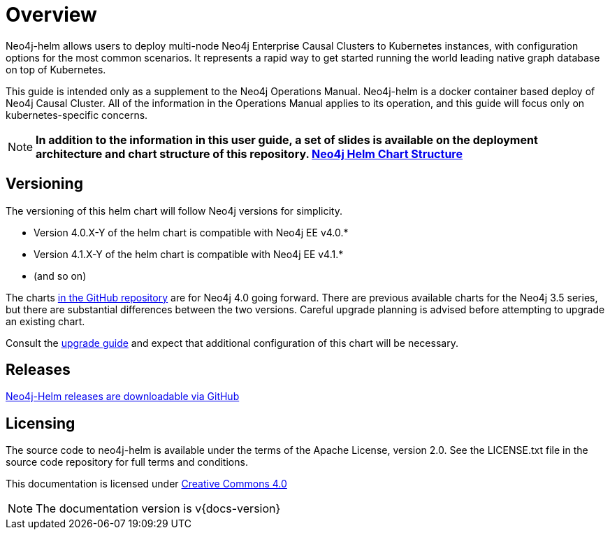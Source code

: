 
= Overview

Neo4j-helm allows users to deploy multi-node Neo4j Enterprise Causal Clusters to Kubernetes instances, with configuration options for the most common scenarios. It represents a rapid way to get started running the world leading native graph database on top of Kubernetes.

This guide is intended only as a supplement to the Neo4j Operations Manual. Neo4j-helm is a docker container based deploy of Neo4j Causal Cluster. All of the information in the Operations Manual applies to its operation, and this guide will focus only on kubernetes-specific concerns.

[NOTE]
**In addition to the information in this user guide, a set of slides is available on the deployment architecture and chart structure of this repository. https://docs.google.com/presentation/d/14ziuwTzB6O7cp7fq0mA1lxWwZpwnJ9G4pZiwuLxBK70/edit?usp=sharing:[Neo4j Helm Chart Structure]**

== Versioning

The versioning of this helm chart will follow Neo4j versions for simplicity.

* Version 4.0.X-Y of the helm chart is compatible with Neo4j EE v4.0.*
* Version 4.1.X-Y of the helm chart is compatible with Neo4j EE v4.1.*
* (and so on)

The charts link:https://github.com/neo4j-contrib/neo4j-helm[in the GitHub repository] are for Neo4j 4.0 going forward. There are previous available charts for the Neo4j 3.5 series, but there are substantial differences between the two versions. Careful upgrade planning is advised before attempting to upgrade an existing chart.

Consult the https://neo4j.com/docs/operations-manual/current/upgrade/[upgrade guide] and expect that additional configuration of this chart will be necessary.

== Releases

link:https://github.com/neo4j-contrib/neo4j-helm/releases[Neo4j-Helm releases are downloadable via GitHub]

== Licensing

The source code to neo4j-helm is available under the terms of the Apache License, version 2.0.  See the LICENSE.txt file in the source code repository for full terms and conditions.

This documentation is licensed under link:{attachmentsdir}/LICENSE.txt[Creative Commons 4.0]

[NOTE]
The documentation version is v{docs-version}
